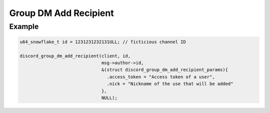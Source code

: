 ..
  Most of our documentation is generated from our source code comments,
    please head to github.com/Cogmasters/concord if you want to contribute!

  The following files contains the documentation used to generate this page: 
  - discord.h (for public datatypes)
  - discord-internal.h (for private datatypes)
  - specs/discord/ (for generated datatypes)

Group DM Add Recipient
======================

.. doxygenfunction:: discord_group_dm_add_recipient
.. doxygenstruct:: discord_group_dm_add_recipient_params

Example
-------

.. code:: c

   u64_snowflake_t id = 1231231232131ULL; // ficticious channel ID
   
   discord_group_dm_add_recipient(client, id, 
                                  msg->author->id, 
                                  &(struct discord_group_dm_add_recipient_params){
                                    .access_token = "Access token of a user",
                                    .nick = "Nickname of the use that will be added"
                                  },
                                  NULL);
